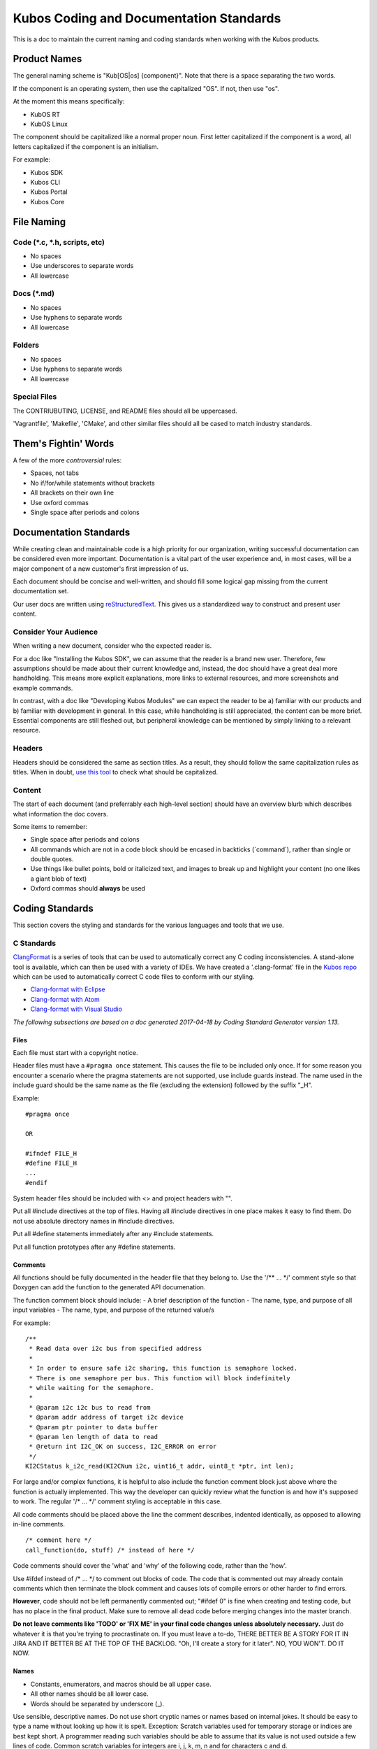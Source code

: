 Kubos Coding and Documentation Standards
========================================


This is a doc to maintain the current naming and coding standards when
working with the Kubos products.

Product Names
#############

The general naming scheme is "Kub[OS\|os] {component}". Note that there
is a space separating the two words.

If the component is an operating system, then use the capitalized "OS".
If not, then use "os".

At the moment this means specifically: 

- KubOS RT 
- KubOS Linux

The component should be capitalized like a normal proper noun. First
letter capitalized if the component is a word, all letters capitalized
if the component is an initialism.

For example: 

- Kubos SDK 
- Kubos CLI 
- Kubos Portal 
- Kubos Core

File Naming
###########

Code (\*.c, \*.h, scripts, etc)
-------------------------------

-  No spaces
-  Use underscores to separate words
-  All lowercase

Docs (\*.md)
------------

-  No spaces
-  Use hyphens to separate words
-  All lowercase

Folders
-------

-  No spaces
-  Use hyphens to separate words
-  All lowercase

Special Files
-------------

The CONTRIUBUTING, LICENSE, and README files should all be uppercased.

'Vagrantfile', 'Makefile', 'CMake', and other similar files should all
be cased to match industry standards.

Them's Fightin' Words
#####################
A few of the more *controversial* rules:

-  Spaces, not tabs
-  No if/for/while statements without brackets
-  All brackets on their own line
-  Use oxford commas
-  Single space after periods and colons

Documentation Standards
#######################

While creating clean and maintainable code is a high priority for our
organization, writing successful documentation can be considered even
more important. Documentation is a vital part of the user experience
and, in most cases, will be a major component of a new customer's first
impression of us.

Each document should be concise and well-written, and should fill some
logical gap missing from the current documentation set.

Our user docs are written using `reStructuredText <http://docutils.sourceforge.net/rst.html>`__.
This gives us a standardized way to construct and present user content.

Consider Your Audience
----------------------

When writing a new document, consider who the expected reader is.

For a doc like "Installing the Kubos SDK", we can assume that the reader
is a brand new user. Therefore, few assumptions should be made about
their current knowledge and, instead, the doc should have a great deal
more handholding. This means more explicit explanations, more links to
external resources, and more screenshots and example commands.

In contrast, with a doc like "Developing Kubos Modules" we can expect
the reader to be a) familiar with our products and b) familiar with
development in general. In this case, while handholding is still
appreciated, the content can be more brief. Essential components are
still fleshed out, but peripheral knowledge can be mentioned by simply
linking to a relevant resource.

Headers
-------

Headers should be considered the same as section titles. As a result,
they should follow the same capitalization rules as titles. When in
doubt, `use this tool <http://titlecapitalization.com/>`__ to check what
should be capitalized.

Content
-------

The start of each document (and preferrably each high-level section)
should have an overview blurb which describes what information the doc
covers.

Some items to remember:

-  Single space after periods and colons
-  All commands which are not in a code block should be encased in
   backticks (\`command\`), rather than single or double quotes.
-  Use things like bullet points, bold or italicized text, and images to
   break up and highlight your content (no one likes a giant blob of
   text)
-  Oxford commas should **always** be used

Coding Standards
################

This section covers the styling and standards for the various languages
and tools that we use.

C Standards
-----------

`ClangFormat <https://clang.llvm.org/docs/ClangFormat.html>`__ is a
series of tools that can be used to automatically correct any C coding
inconsistencies. A stand-alone tool is available, which can then be used
with a variety of IDEs. We have created a '.clang-format' file in the
`Kubos
repo <https://github.com/kubos/kubos/blob/master/.clang-format>`__
which can be used to automatically correct C code files to conform with
our styling.

-  `Clang-format with Eclipse <https://github.com/wangzw/CppStyle>`__
-  `Clang-format with Atom <https://atom.io/packages/clang-format>`__
-  `Clang-format with Visual
   Studio <https://marketplace.visualstudio.com/items?itemName=xaver.clang-format>`__

*The following subsections are based on a doc generated 2017-04-18 by
Coding Standard Generator version 1.13.*

Files
~~~~~

Each file must start with a copyright notice.

Header files must have a ``#pragma once`` statement. This causes the
file to be included only once. If for some reason you encounter a
scenario where the pragma statements are not supported, use include
guards instead. The name used in the include guard should be the same
name as the file (excluding the extension) followed by the suffix "\_H".

Example:

::

    #pragma once

    OR

    #ifndef FILE_H
    #define FILE_H
    ...
    #endif

System header files should be included with <> and project headers with
"".

Put all #include directives at the top of files. Having all #include
directives in one place makes it easy to find them. Do not use absolute
directory names in #include directives.

Put all #define statements immediately after any #include statements.

Put all function prototypes after any #define statements.

Comments
~~~~~~~~

All functions should be fully documented in the header file that they
belong to. Use the '/\*\* ... \*/' comment style so that Doxygen can add
the function to the generated API documenation.

The function comment block should include: - A brief description of the
function - The name, type, and purpose of all input variables - The
name, type, and purpose of the returned value/s

For example:

::

    /**
     * Read data over i2c bus from specified address
     *
     * In order to ensure safe i2c sharing, this function is semaphore locked.
     * There is one semaphore per bus. This function will block indefinitely
     * while waiting for the semaphore.
     *
     * @param i2c i2c bus to read from
     * @param addr address of target i2c device
     * @param ptr pointer to data buffer
     * @param len length of data to read
     * @return int I2C_OK on success, I2C_ERROR on error
     */
    KI2CStatus k_i2c_read(KI2CNum i2c, uint16_t addr, uint8_t *ptr, int len);

For large and/or complex functions, it is helpful to also include the
function comment block just above where the function is actually
implemented. This way the developer can quickly review what the function
is and how it's supposed to work. The regular '/\* ... \*/' comment
styling is acceptable in this case.

All code comments should be placed above the line the comment describes,
indented identically, as opposed to allowing in-line comments.

::

    /* comment here */
    call_function(do, stuff) /* instead of here */

Code comments should cover the 'what' and 'why' of the following code,
rather than the 'how'.

Use #ifdef instead of /\* ... \*/ to comment out blocks of code. The
code that is commented out may already contain comments which then
terminate the block comment and causes lots of compile errors or other
harder to find errors.

**However**, code should not be left permanently commented out; "#ifdef
0" is fine when creating and testing code, but has no place in the final
product. Make sure to remove all dead code before merging changes into
the master branch.

**Do not leave comments like 'TODO' or 'FIX ME' in your final code
changes unless absolutely necessary.** Just do whatever it is that
you're trying to procrastinate on. If you must leave a to-do, THERE
BETTER BE A STORY FOR IT IN JIRA AND IT BETTER BE AT THE TOP OF THE
BACKLOG. "Oh, I'll create a story for it later". NO, YOU WON'T. DO IT
NOW.

Names
~~~~~

-  Constants, enumerators, and macros should be all upper case.
-  All other names should be all lower case.
-  Words should be separated by underscore (\_).

Use sensible, descriptive names. Do not use short cryptic names or names
based on internal jokes. It should be easy to type a name without
looking up how it is spelt. Exception: Scratch variables used for
temporary storage or indices are best kept short. A programmer reading
such variables should be able to assume that its value is not used
outside a few lines of code. Common scratch variables for integers are
i, j, k, m, n and for characters c and d.

Use name prefixes for identifiers declared in different modules. For
example, 'csp\_buffer\_free' indicates that the function belongs to the
CSP directory.

Indentation and Spacing
~~~~~~~~~~~~~~~~~~~~~~~

**Do not use tabs. Instead, use 4 spaces.** Kubos developers and
contributors use a variety of operating systems and development
environments. Using spaces ensures that multiple people can contribute
to the same file and all indentions will remain the same width,
improving readability and cohesion.

Braces should follow "Exdented Style".

The Exdented Bracing Style means that the curly brace pair are lined up
with the surrounding statement. Statements and declarations between the
braces are indented relative to the braces. Braces should be indented 4
columns to the right of the starting position of the enclosing statement
or declaration.

Example:

::

    void f(int a)
    {
        int i;
        if (a > 0)
        {
            i = a;
        }
        else
        {
            i = a;
        }
    }

Loop and conditional statements (``if``, ``for``, ``while``) should
always have brace enclosed sub-statements. The code looks more
consistent if all conditional and loop statements have braces. Even if
there is only a single statement after the condition or loop statement
today, there might be a need for more code in the future.

Braces without any content may be placed on the same line.

::

    while (...) {//do nothing};

Each statement should be placed on its own line. There is no need to
make code compact. Putting several statements on the same line only
makes the code cryptic to read.

Declare each variable in a separate declaration. This makes it easier to
see all variables. It also avoids the problem of knowing which variables
are pointers. int\* p, i; It is easy to forget that the star belongs to
the declared name, not the type, and look at this and say that the type
is "pointer to int" and both p and i are declared to this type.

All binary arithmetic, bitwise and assignment operators and the ternary
conditional operator (?:) should be surrounded by spaces; the comma
operator should be followed by a space but not preceded. **Exception:**
No spaces around pre/postfix increment and decrement operators ('++',
'--').

Loop and conditional statements should have a single space preceding the
condition in parenthesis.

::

    if (condition) /* correct */
    if(condition)  /* wrong */

Lines should not exceed 78 characters. Even if your editor handles long
lines, other people may have set up their editors differently. Long
lines in the code may also cause problems for other programs and
printers.

Declarations
~~~~~~~~~~~~

Provide names of parameters in function declarations. Parameter names
are useful to document what the parameter is used for. The parameter
names should be the same in all declarations and definitions of the
function.

Always provide the return type explicitly.

Use a typedef to define a pointer to a function. Pointers to functions
have a strange syntax. The code becomes much clearer if you use a
typedef for the pointer to function type. This typedef name can then be
used to declare variables etc.

::

    double sin(double arg);
    typedef double (*trig_func)(double arg);

    /* Usage examples */
    trig_func my_func = sin;
    void call_func(trig_func callback);
    trig_func func_table[10];

If not previously defined in a header file, declare variables as close
to the first use as is useful. This is opposed to the old C requirement
where all variables in a function needed to be declared before all
instruction lines.

::

    int doing_stuff(int parameter)
    {

        /* declaring 'ret' here since it's needed for both cases */
        int ret = ALL_OK;

        if (condition)
        {
            /* declaring 'val' here, since it's only used in this one case */
            int val = doing_things();
            ret = doing_things_with_val(val);
        }
        else
        {
            ret = ERROR_CODE;
        }
        
        return ret;
    }

Statements
~~~~~~~~~~

Never use gotos.

All switch statements should have a ``default`` label. Even if there is
no action for the default label, it should be included to show that the
programmer has considered values not covered by case labels. It is
normally useful to place an error message in the default label in this
case.

Return Values
~~~~~~~~~~~~~

In most cases, it is preferable to return an error code, rather than a
value. If an output value is desired, a pointer to the desired storage
area should be added to the function's arguments. This allows us to be
consistent in our declarations.

::

    int length;
    int ret;

    /* Don't do this */
    length = get_length(input);
    /* Do this instead */
    ret = get_length(input, length);

Other Typographical Issues
~~~~~~~~~~~~~~~~~~~~~~~~~~

Avoid macros; most macros can be replaced by constants, enumerations or
inline functions. Using macros can lead to decreased readability and
increased chance of bugs.

Do not use literal numbers other than 0 and 1. Use constants instead of
literal numbers to make the code consistent and easy to maintain. The
name of the constant is also used to document the purpose of the number.

Do not rely on implicit conversion to bool in conditions.

::

    if (ptr)         // wrong
    if (ptr != NULL) // ok

Python Standards
----------------

`Python's PEP8 Style
Guide <https://www.python.org/dev/peps/pep-0008/>`__ is our preferred
Python styling.

`PyLint <https://pylint.readthedocs.io/en/latest/>`__ is a great tool
which can be used to check the style and validity of your python files.
It has support for a variety of `editors and
IDEs <https://pylint.readthedocs.io/en/latest/user_guide/ide-integration.html>`__.

-  `PyLint via PyDev for
   Eclipse <http://www.pydev.org/manual_adv_pylint.html>`__
-  `PyLint for Atom <https://atom.io/packages/linter-pylint>`__
-  `PyLint for Visual
   Studio <https://www.mantidproject.org/How_to_run_Pylint>`__

`Autopep8 <https://pypi.python.org/pypi/autopep8>`__ can be used to
automatically format your code to conform with the Python PEP8 standard.

-  `Autopep8 via PyDev for
   Eclipse <https://marketplace.eclipse.org/content/pydev-python-ide-eclipse>`__
-  `Autopep8 for Atom <https://atom.io/packages/python-autopep8>`__
-  `Autopep8 for Visual
   Studio <https://marketplace.visualstudio.com/items?itemName=himanoa.Python-autopep8>`__

Working with External Projects
------------------------------

Some of the Kubos code uses or extends external projects. In this case
where you are adding a new file, use the Kubos standards. If you are
modifying an existing file, try to match the formatting of the
surrounding code.

Linux Kernel
~~~~~~~~~~~~

`Linux kernel coding
style <https://01.org/linuxgraphics/gfx-docs/drm/process/coding-style.html>`__

Notably:

-  8 space indentation
-  Torvalds disagrees with us on basically everything

U-Boot
~~~~~~

`U-Boot coding style <http://www.denx.de/wiki/U-Boot/CodingStyle>`__

Notably:

-  Mostly follows the Linux coding style
-  Tabs, not spaces
-  No C++ style comments (use /\* \*/, not //)

Other Languages
---------------

Bash - Refer to `Google's style
guide <https://google.github.io/styleguide/shell.xml>`__. **Exception:**
Use 4 spaces, since that's what we do in all of our other languages.

`KConfig <https://www.kernel.org/doc/Documentation/kbuild/kconfig-language.txt>`__

CONSISTENCY
###########

BE CONSISTENT. I DON'T CARE IF YOU IGNORE EVERY OTHER RULE IN THIS DOC
(okay, I do care, but I'm trying to make a point), JUST MAKE SURE THAT
WHATEVER YOU DO, IT LOOKS AND SMELLS THE SAME AS EVERYTHING ELSE YOU DO
AND/OR EVERYTHING ELSE AROUND IT.
